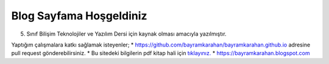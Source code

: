 Blog Sayfama  Hoşgeldiniz
=========================

5. Sınıf Bilişim Teknolojiler ve Yazılım Dersi için kaynak olması amacıyla yazılmıştır.

Yaptığım çalışmalara katkı sağlamak isteyenler;
* https://github.com/bayramkarahan/bayramkarahan.github.io adresine pull request gönderebilirsiniz.
* Bu sitedeki bilgilerin pdf kitap hali için `tıklayınız. <https://bayramkarahan.github.io/bty5/kitap>`_
* https://bayramkarahan.blogspot.com
